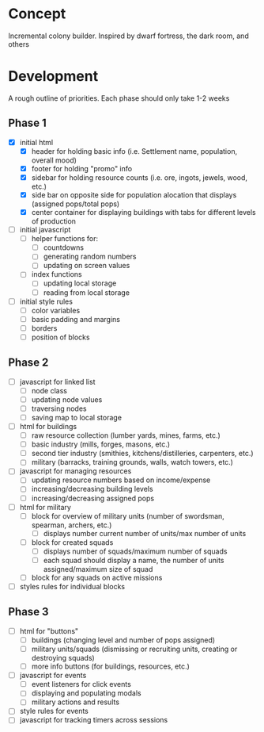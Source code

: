 * Concept
Incremental colony builder. Inspired by dwarf fortress, the dark room, and others 

* Development
A rough outline of priorities. Each phase should only take 1-2 weeks
** Phase 1
- [X] initial html
  - [X] header for holding basic info (i.e. Settlement name, population, overall mood)
  - [X] footer for holding "promo" info
  - [X] sidebar for holding resource counts (i.e. ore, ingots, jewels, wood, etc.)
  - [X] side bar on opposite side for population alocation that displays (assigned pops/total pops)
  - [X] center container for displaying buildings with tabs for different levels of production
- [ ] initial javascript
  - [ ] helper functions for:
    - [ ] countdowns
    - [ ] generating random numbers
    - [ ] updating on screen values
  - [ ] index functions
    - [ ] updating local storage
    - [ ] reading from local storage
- [ ] initial style rules
  - [ ] color variables
  - [ ] basic padding and margins
  - [ ] borders
  - [ ] position of blocks
** Phase 2
- [ ] javascript for linked list
  - [ ] node class
  - [ ] updating node values
  - [ ] traversing nodes
  - [ ] saving map to local storage
- [ ] html for buildings
  - [ ] raw resource collection (lumber yards, mines, farms, etc.)
  - [ ] basic industry (mills, forges, masons, etc.)
  - [ ] second tier industry (smithies, kitchens/distilleries, carpenters, etc.)
  - [ ] military (barracks, training grounds, walls, watch towers, etc.)
- [ ] javascript for managing resources
  - [ ] updating resource numbers based on income/expense
  - [ ] increasing/decreasing building levels
  - [ ] increasing/decreasing assigned pops
- [ ] html for military
  - [ ] block for overview of military units (number of swordsman, spearman, archers, etc.)
    - [ ] displays number current number of units/max number of units
  - [ ] block for created squads
    - [ ] displays number of squads/maximum number of squads
    - [ ] each squad should display a name, the number of units assigned/maximum size of squad
  - [ ] block for any squads on active missions
- [ ] styles rules for individual blocks
** Phase 3
- [ ] html for "buttons"
  - [ ] buildings (changing level and number of pops assigned)
  - [ ] military units/squads (dismissing or recruiting units, creating or destroying squads)
  - [ ] more info buttons (for buildings, resources, etc.)
- [ ] javascript for events
  - [ ] event listeners for click events
  - [ ] displaying and populating modals
  - [ ] military actions and results
- [ ] style rules for events
- [ ] javascript for tracking timers across sessions
